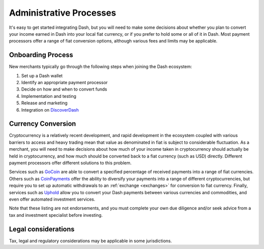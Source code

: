 .. _merchants-administrative:

========================
Administrative Processes
========================

It's easy to get started integrating Dash, but you will need to make
some decisions about whether you plan to convert your income earned in
Dash into your local fiat currency, or if you prefer to hold some or all
of it in Dash. Most payment processors offer a range of fiat conversion
options, although various fees and limits may be applicable.


Onboarding Process
==================

New merchants typically go through the following steps when joining the
Dash ecosystem:

#. Set up a Dash wallet
#. Identify an appropriate payment processor
#. Decide on how and when to convert funds
#. Implementation and testing
#. Release and marketing
#. Integration on `DiscoverDash <https://discoverdash.com>`_


Currency Conversion
===================

Cryptocurrency is a relatively recent development, and rapid development
in the ecosystem coupled with various barriers to access and heavy
trading mean that value as denominated in fiat is subject to
considerable fluctuation. As a merchant, you will need to make decisions
about how much of your income taken in cryptocurrency should actually be
held in cryptocurrency, and how much should be converted back to a fiat
currency (such as USD) directly. Different payment processors offer
different solutions to this problem.

Services such as `GoCoin <https://gocoin.com>`_ are able to convert a
specified percentage of received payments into a range of fiat
currencies. Others such as `CoinPayments
<https://www.coinpayments.net>`_ offer the ability to diversify your
payments into a range of different cryptocurrencies, but require you to
set up automatic withdrawals to an :ref:`exchange <exchanges>` for
conversion to fiat currency. Finally, services such as `Uphold
<https://uphold.com>`_ allow you to convert your Dash payments between
various currencies and commodities, and even offer automated investment
services. 

Note that these listing are not endorsements, and you must complete your
own due diligence and/or seek advice from a tax and investment
specialist before investing.


Legal considerations
====================

Tax, legal and regulatory considerations may be applicable in some
jurisdictions.
